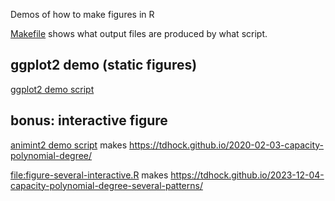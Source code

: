 Demos of how to make figures in R

[[file:Makefile][Makefile]] shows what output files are produced by what script.

** ggplot2 demo (static figures)

[[file:figure-quadratic.R][ggplot2 demo script]]

[[file:figure-quadratic-funs.png]]

[[file:figure-quadratic.png]]

** bonus: interactive figure

[[file:figure-quadratic-interactive.R][animint2 demo script]] makes https://tdhock.github.io/2020-02-03-capacity-polynomial-degree/

[[file:figure-several-interactive.R]] makes https://tdhock.github.io/2023-12-04-capacity-polynomial-degree-several-patterns/
